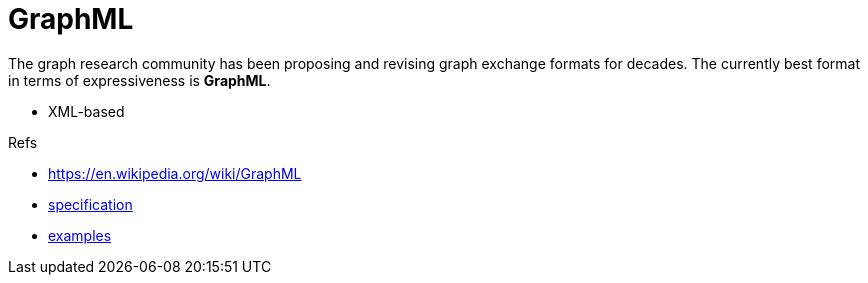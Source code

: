 = GraphML

The graph research community has been proposing and revising graph exchange formats for decades.
The currently best format in terms of expressiveness is *GraphML*.

- XML-based

.Refs
- https://en.wikipedia.org/wiki/GraphML[]
- http://graphml.graphdrawing.org/specification.html[specification]
- http://graphml.graphdrawing.org/primer/graphml-primer.html[examples]